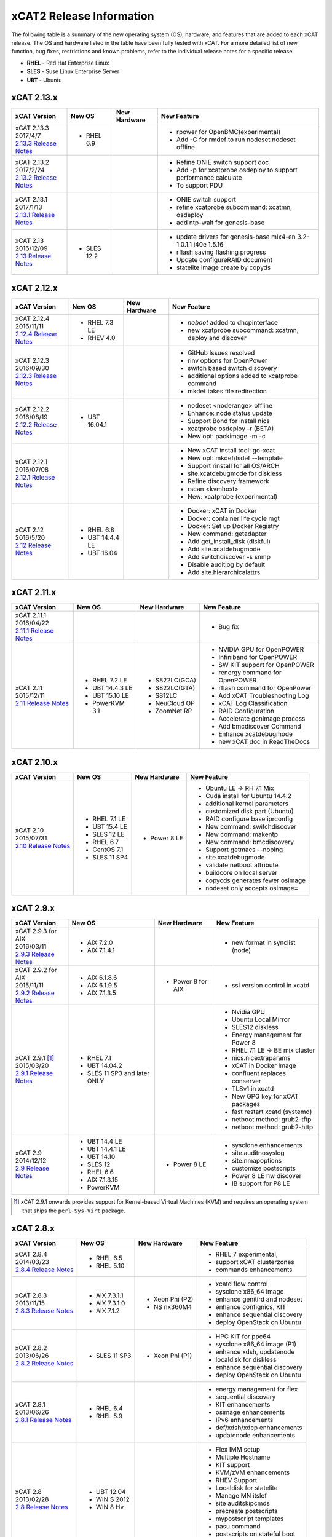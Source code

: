 xCAT2 Release Information
=========================

The following table is a summary of the new operating system (OS), hardware, and features that are added to each xCAT release.   The OS and hardware listed in the table have been fully tested with xCAT.   For a more detailed list of new function, bug fixes, restrictions and known problems, refer to the individual release notes for a specific release. 

* **RHEL** - Red Hat Enterprise Linux
* **SLES** - Suse Linux Enterprise Server
* **UBT** - Ubuntu

xCAT 2.13.x
-----------

+---------------------------------+---------------+-------------+----------------------------------+
|xCAT                             |New OS         |New          |New Feature                       |
|Version                          |               |Hardware     |                                  |
+=================================+===============+=============+==================================+
|| xCAT 2.13.3                    |- RHEL 6.9     |             |- rpower for OpenBMC(experimental)|
|| 2017/4/7                       |               |             |- Add -C for rmdef to run nodeset |
||                                |               |             |  nodeset offline                 |
| `2.13.3 Release Notes <https:// |               |             |                                  |
| github.com/xcat2/xcat-core/wiki |               |             |                                  |
| /XCAT_2.13.3_Release_Notes>`_   |               |             |                                  |
|                                 |               |             |                                  |
+---------------------------------+---------------+-------------+----------------------------------+
|| xCAT 2.13.2                    |               |             |- Refine ONIE switch support doc  |
|| 2017/2/24                      |               |             |- Add -p for xcatprobe osdeploy   |
||                                |               |             |  to support performance calculate|
| `2.13.2 Release Notes <https:// |               |             |- To support PDU                  |
| github.com/xcat2/xcat-core/wiki |               |             |                                  |
| /XCAT_2.13.2_Release_Notes>`_   |               |             |                                  |
|                                 |               |             |                                  |
+---------------------------------+---------------+-------------+----------------------------------+
|| xCAT 2.13.1                    |               |             |- ONIE switch support             |
|| 2017/1/13                      |               |             |- refine xcatprobe subcommand:    |
||                                |               |             |  xcatmn, osdeploy                |
| `2.13.1 Release Notes <https:// |               |             |- add ntp-wait for genesis-base   |
| github.com/xcat2/xcat-core/wiki |               |             |                                  |
| /XCAT_2.13.1_Release_Notes>`_   |               |             |                                  |
|                                 |               |             |                                  |
+---------------------------------+---------------+-------------+----------------------------------+
|| xCAT 2.13                      |- SLES 12.2    |             |- update drivers for genesis-base |
|| 2016/12/09                     |               |             |  mlx4-en 3.2-1.0.1.1             |
||                                |               |             |  i40e 1.5.16                     |
| `2.13 Release Notes <https://   |               |             |- rflash saving flashing progress |
| github.com/xcat2/xcat-core/wiki |               |             |- Update configureRAID document   |
| /XCAT_2.13_Release_Notes>`_     |               |             |- statelite image create by copyds|
|                                 |               |             |                                  |
+---------------------------------+---------------+-------------+----------------------------------+

xCAT 2.12.x
-----------

+---------------------------------+---------------+-------------+----------------------------------+
|xCAT                             |New OS         |New          |New Feature                       |
|Version                          |               |Hardware     |                                  |
+=================================+===============+=============+==================================+
|| xCAT 2.12.4                    |- RHEL 7.3 LE  |             |- `noboot` added to dhcpinterface |
|| 2016/11/11                     |- RHEV 4.0     |             |- new xcatprobe subcommand:       |
||                                |               |             |  xcatmn, deploy and discover     |
| `2.12.4 Release Notes <https:// |               |             |                                  |
| github.com/xcat2/xcat-core/wiki |               |             |                                  |
| /XCAT_2.12.4_Release_Notes>`_   |               |             |                                  |
|                                 |               |             |                                  |
+---------------------------------+---------------+-------------+----------------------------------+
|| xCAT 2.12.3                    |               |             |- GitHub Issues resolved          |
|| 2016/09/30                     |               |             |- rinv options for OpenPower      |
||                                |               |             |- switch based switch discovery   |
| `2.12.3 Release Notes <https:// |               |             |- additional options added to     |
| github.com/xcat2/xcat-core/wiki |               |             |  xcatprobe command               |
| /XCAT_2.12.3_Release_Notes>`_   |               |             |- mkdef takes file redirection    |
|                                 |               |             |                                  |
+---------------------------------+---------------+-------------+----------------------------------+
|| xCAT 2.12.2                    |- UBT 16.04.1  |             |- nodeset <noderange> offline     |
|| 2016/08/19                     |               |             |- Enhance: node status update     |
||                                |               |             |- Support Bond for install nics   |
| `2.12.2 Release Notes <https:// |               |             |- xcatprobe osdeploy -r (BETA)    |
| github.com/xcat2/xcat-core/wiki |               |             |- New opt: packimage -m -c        |
| /XCAT_2.12.2_Release_Notes>`_   |               |             |                                  |
|                                 |               |             |                                  |
+---------------------------------+---------------+-------------+----------------------------------+
|| xCAT 2.12.1                    |               |             |- New xCAT install tool: go-xcat  |
|| 2016/07/08                     |               |             |- New opt: mkdef/lsdef --template |
||                                |               |             |- Support rinstall for all OS/ARCH|
| `2.12.1 Release Notes <https:// |               |             |- site.xcatdebugmode for diskless |
| github.com/xcat2/xcat-core/wiki |               |             |- Refine discovery framework      |
| /XCAT_2.12.1_Release_Notes>`_   |               |             |- rscan <kvmhost>                 |
|                                 |               |             |- New: xcatprobe (experimental)   |
+---------------------------------+---------------+-------------+----------------------------------+
|| xCAT 2.12                      |- RHEL 6.8     |             |- Docker: xCAT in Docker          |
|| 2016/5/20                      |- UBT 14.4.4 LE|             |- Docker: container life cycle mgt|
||                                |- UBT 16.04    |             |- Docker: Set up Docker Registry  |
| `2.12 Release Notes <https://   |               |             |- New command: getadapter         |
| github.com/xcat2/xcat-core/     |               |             |- Add get_install_disk (diskful)  |
| wiki/XCAT_2.12_Release_Notes>`_ |               |             |- Add site.xcatdebugmode          |
|                                 |               |             |- Add switchdiscover -s snmp      |
|                                 |               |             |- Disable auditlog by default     |
|                                 |               |             |- Add site.hierarchicalattrs      |
+---------------------------------+---------------+-------------+----------------------------------+


xCAT 2.11.x
-----------

+---------------------------------+---------------+-------------+----------------------------------+
|xCAT                             |New OS         |New          |New Feature                       |
|Version                          |               |Hardware     |                                  |
+=================================+===============+=============+==================================+
|| xCAT 2.11.1                    |               |             |- Bug fix                         |
|| 2016/04/22                     |               |             |                                  |
||                                |               |             |                                  |
| `2.11.1 Release Notes <https:// |               |             |                                  |
| github.com/xcat2/xcat-core/wiki |               |             |                                  |
| /XCAT_2.11.1_Release_Notes>`_   |               |             |                                  |
+---------------------------------+---------------+-------------+----------------------------------+
|| xCAT 2.11                      |- RHEL 7.2 LE  |- S822LC(GCA)|- NVIDIA GPU for OpenPOWER        |
|| 2015/12/11                     |- UBT 14.4.3 LE|- S822LC(GTA)|- Infiniband for OpenPOWER        |
||                                |- UBT 15.10 LE |- S812LC     |- SW KIT support for OpenPOWER    |
| `2.11 Release Notes <https://   |- PowerKVM 3.1 |- NeuCloud OP|- renergy command for OpenPOWER   |
| github.com/xcat2/xcat-core/     |               |- ZoomNet RP |- rflash command for OpenPower    |
| wiki/XCAT_2.11_Release_Notes>`_ |               |             |- Add xCAT Troubleshooting Log    |
|                                 |               |             |- xCAT Log Classification         |
|                                 |               |             |- RAID Configuration              |
|                                 |               |             |- Accelerate genimage process     |
|                                 |               |             |- Add bmcdiscover Command         |
|                                 |               |             |- Enhance xcatdebugmode           |
|                                 |               |             |- new xCAT doc in ReadTheDocs     |
+---------------------------------+---------------+-------------+----------------------------------+


xCAT 2.10.x
-----------

+---------------------------------+---------------+-------------+----------------------------------+
|xCAT                             |New OS         |New          |New Feature                       |
|Version                          |               |Hardware     |                                  |
+=================================+===============+=============+==================================+
|| xCAT 2.10                      |- RHEL 7.1 LE  |- Power 8 LE |- Ubuntu LE -> RH 7.1 Mix         |
|| 2015/07/31                     |- UBT 15.4 LE  |             |- Cuda install for Ubuntu 14.4.2  |
||                                |- SLES 12 LE   |             |- additional kernel parameters    |
| `2.10 Release Notes <https://   |- RHEL 6.7     |             |- customized disk part (Ubuntu)   |
| github.com/xcat2/xcat-core/wiki |- CentOS 7.1   |             |- RAID configure base iprconfig   |
| /XCAT_2.10_Release_Notes/>`_    |- SLES 11 SP4  |             |- New command: switchdiscover     |
|                                 |               |             |- New command: makentp            |
|                                 |               |             |- New command: bmcdiscovery       |
|                                 |               |             |- Support getmacs --noping        |
|                                 |               |             |- site.xcatdebugmode              |
|                                 |               |             |- validate netboot attribute      |
|                                 |               |             |- buildcore on local server       |
|                                 |               |             |- copycds generates fewer osimage |
|                                 |               |             |- nodeset only accepts osimage=   |
+---------------------------------+---------------+-------------+----------------------------------+

xCAT 2.9.x
----------

+---------------------------------+---------------+-------------+----------------------------------+
|xCAT                             |New OS         |New          |New Feature                       |
|Version                          |               |Hardware     |                                  |
+=================================+===============+=============+==================================+
|| xCAT 2.9.3 for AIX             |- AIX 7.2.0    |             |- new format in synclist (node)   |
|| 2016/03/11                     |- AIX 7.1.4.1  |             |                                  |
||                                |               |             |                                  |
| `2.9.3 Release Notes <https://  |               |             |                                  |
| github.com/xcat2/xcat-core/     |               |             |                                  |
| wiki/XCAT_2.9.3_Release_Notes>`_|               |             |                                  |
+---------------------------------+---------------+-------------+----------------------------------+
|| xCAT 2.9.2 for AIX             |- AIX 6.1.8.6  |- Power 8    |- ssl version control in xcatd    |
|| 2015/11/11                     |- AIX 6.1.9.5  |  for AIX    |                                  |
||                                |- AIX 7.1.3.5  |             |                                  |
| `2.9.2 Release Notes <https://  |               |             |                                  |
| github.com/xcat2/xcat-core/     |               |             |                                  |
| wiki/XCAT_2.9.2_Release_Notes>`_|               |             |                                  |
+---------------------------------+---------------+-------------+----------------------------------+
|| xCAT 2.9.1 [#]_                |- RHEL 7.1     |             |- Nvidia GPU                      |
|| 2015/03/20                     |- UBT 14.04.2  |             |- Ubuntu Local Mirror             |
||                                |- SLES 11 SP3  |             |- SLES12 diskless                 |
| `2.9.1 Release Notes <https://  |  and later    |             |- Energy management for Power 8   |
| sourceforge.net/p/xcat/wiki/    |  ONLY         |             |- RHEL 7.1 LE -> BE mix cluster   |
| XCAT_2.9.1_Release_Notes/>`_    |               |             |- nics.nicextraparams             |
|                                 |               |             |- xCAT in Docker Image            |
|                                 |               |             |- confluent replaces conserver    |
|                                 |               |             |- TLSv1 in xcatd                  |
|                                 |               |             |- New GPG key for xCAT packages   |
|                                 |               |             |- fast restart xcatd (systemd)    |
|                                 |               |             |- netboot method: grub2-tftp      |
|                                 |               |             |- netboot method: grub2-http      |
+---------------------------------+---------------+-------------+----------------------------------+
|| xCAT 2.9                       |- UBT 14.4 LE  |- Power 8 LE |- sysclone enhancements           |
|| 2014/12/12                     |- UBT 14.4.1 LE|             |- site.auditnosyslog              |
||                                |- UBT 14.10    |             |- site.nmapoptions                |
| `2.9 Release Notes <https://    |- SLES 12      |             |- customize postscripts           |
| sourceforge.net/p/xcat/wiki/    |- RHEL 6.6     |             |- Power 8 LE hw discover          |
| XCAT_2.9_Release_Notes/>`_      |- AIX 7.1.3.15 |             |- IB support for P8 LE            |
|                                 |- PowerKVM     |             |                                  |
|                                 |               |             |                                  |
+---------------------------------+---------------+-------------+----------------------------------+

.. [#] xCAT 2.9.1 onwards provides support for Kernel-based Virtual Machines (KVM) and requires an operating system that ships the ``perl-Sys-Virt`` package.  

xCAT 2.8.x 
----------

+---------------------------------+---------------+-------------+----------------------------------+
|xCAT                             |New OS         |New          |New Feature                       |
|Version                          |               |Hardware     |                                  |
+=================================+===============+=============+==================================+
|| xCAT 2.8.4                     |- RHEL 6.5     |             |- RHEL 7 experimental,            |
|| 2014/03/23                     |- RHEL 5.10    |             |- support xCAT clusterzones       |
||                                |               |             |- commands enhancements           |
| `2.8.4 Release Notes <https://  |               |             |                                  |
| sourceforge.net/p/xcat/wiki/    |               |             |                                  |
| XCAT_2.8.4_Release_Notes/>`_    |               |             |                                  |
+---------------------------------+---------------+-------------+----------------------------------+
|| xCAT 2.8.3                     |- AIX 7.3.1.1  |- Xeon Phi   |- xcatd flow control              |
|| 2013/11/15                     |- AIX 7.3.1.0  |  (P2)       |- sysclone x86_64 image           |
||                                |- AIX 7.1.2    |- NS nx360M4 |- enhance genitird and nodeset    |
| `2.8.3 Release Notes <https://  |               |             |- enhance confignics, KIT         |
| sourceforge.net/p/xcat/wiki/    |               |             |- enhance sequential discovery    |
| XCAT_2.8.3_Release_Notes/>`_    |               |             |- deploy OpenStack on Ubuntu      |
+---------------------------------+---------------+-------------+----------------------------------+
|| xCAT 2.8.2                     |- SLES 11 SP3  |- Xeon Phi   |- HPC KIT for ppc64               |
|| 2013/06/26                     |               |  (P1)       |- sysclone x86_64 image (P1)      |
||                                |               |             |- enhance xdsh, updatenode        |
| `2.8.2 Release Notes <https://  |               |             |- localdisk for diskless          |
| sourceforge.net/p/xcat/wiki/    |               |             |- enhance sequential discovery    |
| XCAT_2.8.2_Release_Notes/>`_    |               |             |- deploy OpenStack on Ubuntu      |
+---------------------------------+---------------+-------------+----------------------------------+
|| xCAT 2.8.1                     |- RHEL 6.4     |             |- energy management for flex      |
|| 2013/06/26                     |- RHEL 5.9     |             |- sequential discovery            |
||                                |               |             |- KIT enhancements                |
| `2.8.1 Release Notes <https://  |               |             |- osimage enhancements            |
| sourceforge.net/p/xcat/wiki/    |               |             |- IPv6 enhancements               |
| XCAT_2.8.1_Release_Notes/>`_    |               |             |- def/xdsh/xdcp enhancements      |
|                                 |               |             |- updatenode enhancements         |
+---------------------------------+---------------+-------------+----------------------------------+
|| xCAT 2.8                       |- UBT 12.04    |             |- Flex IMM setup                  |
|| 2013/02/28                     |- WIN S 2012   |             |- Multiple Hostname               |
||                                |- WIN 8 Hv     |             |- KIT support                     |
| `2.8 Release Notes <https://    |               |             |- KVM/zVM enhancements            |
| sourceforge.net/p/xcat/wiki/    |               |             |- RHEV Support                    |
| XCAT_2.8_Release_Notes/>`_      |               |             |- Localdisk for statelite         |
|                                 |               |             |- Manage MN itslef                |
|                                 |               |             |- site auditskipcmds              |
|                                 |               |             |- precreate postscripts           |
|                                 |               |             |- mypostscript templates          |
|                                 |               |             |- pasu command                    |
|                                 |               |             |- postscripts on stateful boot    |
|                                 |               |             |- node update status attrs        |
|                                 |               |             |- updatenode enhancements         |
+---------------------------------+---------------+-------------+----------------------------------+

xCAT 2.7.x
----------

+---------------------------------+---------------+-------------+----------------------------------+
|xCAT                             |New OS         |New          |New Feature                       |
|Version                          |               |Hardware     |                                  |
+=================================+===============+=============+==================================+
|| xCAT 2.7.8                     |- AIX 7.1.3.1  |             |                                  |
|| 2014/01/24                     |- AIX 7.1.3.0  |             |                                  |
||                                |- AIX 6.1.9.1  |             |                                  |
| `2.7.8 Release Notes <https://  |               |             |                                  |
| sourceforge.net/p/xcat/wiki/    |               |             |                                  |
| XCAT_2.7.8_Release_Notes/>`_    |               |             |                                  |
+---------------------------------+---------------+-------------+----------------------------------+
|| xCAT 2.7.7                     |- RHEL 6.4     |             |- sinv for devices                |
|| 2013/03/17                     |               |             |- Flex energy mgt and rbeacon     |
||                                |               |             |                                  |
| `2.7.7 Release Notes <https://  |               |             |                                  |
| sourceforge.net/p/xcat/wiki/    |               |             |                                  |
| XCAT_2.7.7_Release_Notes/>`_    |               |             |                                  |
+---------------------------------+---------------+-------------+----------------------------------+
|| xCAT 2.7.6                     |- SLES 10 SP4  |             |- HPC Integration updates         |
|| 2012/11/30                     |- AIX 6.1.8    |             |                                  |
||                                |- AIX 7.1.2    |             |                                  |
| `2.7.6 Release Notes <https://  |               |             |                                  |
| sourceforge.net/p/xcat/wiki/    |               |             |                                  |
| XCAT_2.7.6_Release_Notes/>`_    |               |             |                                  |
+---------------------------------+---------------+-------------+----------------------------------+
|| xCAT 2.7.5                     |- RHEL 6.3     |             |- virtualization with RHEV        |
|| 2012/10/29                     |               |             |- hardware discovery for x Flex   |
||                                |               |             |- enhanced AIX HASN               |
| `2.7.5 Release Notes <https://  |               |             |                                  |
| sourceforge.net/p/xcat/wiki/    |               |             |                                  |
| XCAT_2.7.5_Release_Notes/>`_    |               |             |                                  |
+---------------------------------+---------------+-------------+----------------------------------+
|| xCAT 2.7.4                     |- SLES11 SP2   |- Flex       |- improved IPMI for large systems |
|| 2012/08/27                     |               |             |                                  |
||                                |               |             |                                  |
| `2.7.4 Release Notes <https://  |               |             |                                  |
| sourceforge.net/p/xcat/wiki/    |               |             |                                  |
| XCAT_2.7.4_Release_Notes/>`_    |               |             |                                  |
+---------------------------------+---------------+-------------+----------------------------------+
|| xCAT 2.7.3                     |- SLES11 SP2   |- Flex       |- HPC Integration updates         |
|| 2012/06/22                     |- RHEL 6.2     |             |                                  |
||                                |               |             |                                  |
| `2.7.3 Release Notes <https://  |               |             |                                  |
| sourceforge.net/p/xcat/wiki/    |               |             |                                  |
| XCAT_2.7.3_Release_Notes/>`_    |               |             |                                  |
+---------------------------------+---------------+-------------+----------------------------------+
|| xCAT 2.7.2                     |- AIX 7.1.1.3  |- Power 775  |- SLES 11 kdump                   |
|| 2012/05/25                     |               |- Flex for P |- HPC Integration updates         |
||                                |               |             |                                  |
| `2.7.2 Release Notes <https://  |               |             |                                  |
| sourceforge.net/p/xcat/wiki/    |               |             |                                  |
| XCAT_2.7.2_Release_Notes/>`_    |               |             |                                  |
+---------------------------------+---------------+-------------+----------------------------------+
|| xCAT 2.7.1                     |- RHEL 6.3     |             |- minor enhancements              |
|| 2012/04/20                     |               |             |- bug fixes                       |
||                                |               |             |                                  |
| `2.7.1 Release Notes <https://  |               |             |                                  |
| sourceforge.net/p/xcat/wiki/    |               |             |                                  |
| XCAT_2.7.1_Release_Notes/>`_    |               |             |                                  |
+---------------------------------+---------------+-------------+----------------------------------+
|| xCAT 2.7                       |- RHEL 6.2     |             |- xcatd memory usage reduced      |
|| 2012/03/19                     |               |             |- xcatdebug for xcatd and plugins |
||                                |               |             |- lstree command                  |
| `2.7 Release Notes <https://    |               |             |- x86_64 genesis boot image       |
| sourceforge.net/p/xcat/wiki/    |               |             |- ipmi throttles                  |
| XCAT_2.7_Release_Notes/>`_      |               |             |- rpower suspend select IBM hw    |
|                                 |               |             |- stateful ESXi5                  |
|                                 |               |             |- xnba UEFI boot                  |
|                                 |               |             |- httpd for postscripts           |
|                                 |               |             |- rolling updates                 |
|                                 |               |             |- Nagios monitoring plugin        |
+---------------------------------+---------------+-------------+----------------------------------+
